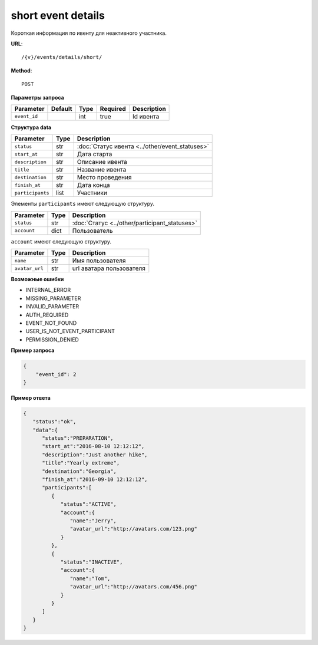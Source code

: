 short event details
===================

Короткая информация по ивенту для неактивного участника.

**URL**::

    /{v}/events/details/short/

**Method**::

    POST

**Параметры запроса**

============  =======  ====  ========  ===========
Parameter     Default  Type  Required  Description
============  =======  ====  ========  ===========
``event_id``           int   true      Id ивента
============  =======  ====  ========  ===========

**Структура data**

================  ====  ==============================================
Parameter         Type  Description
================  ====  ==============================================
``status``        str   :doc:`Статус ивента <../other/event_statuses>`
``start_at``      str   Дата старта
``description``   str   Описание ивента
``title``         str   Название ивента
``destination``   str   Место проведения
``finish_at``     str   Дата конца
``participants``  list  Участники
================  ====  ==============================================

Элементы ``participants`` имеют следующую структуру.

===========  ====  =============================================
Parameter    Type  Description
===========  ====  =============================================
``status``   str   :doc:`Статус <../other/participant_statuses>`
``account``  dict  Пользователь
===========  ====  =============================================

``account`` имеют следующую структуру.

==============  ====  ========================
Parameter       Type  Description
==============  ====  ========================
``name``        str   Имя пользователя
``avatar_url``  str   url аватара пользователя
==============  ====  ========================

**Возможные ошибки**

* INTERNAL_ERROR
* MISSING_PARAMETER
* INVALID_PARAMETER
* AUTH_REQUIRED
* EVENT_NOT_FOUND
* USER_IS_NOT_EVENT_PARTICIPANT
* PERMISSION_DENIED

**Пример запроса**

.. code-block:: javascript

    {
        "event_id": 2
    }

**Пример ответа**

.. code-block:: javascript

    {
       "status":"ok",
       "data":{
          "status":"PREPARATION",
          "start_at":"2016-08-10 12:12:12",
          "description":"Just another hike",
          "title":"Yearly extreme",
          "destination":"Georgia",
          "finish_at":"2016-09-10 12:12:12",
          "participants":[
             {
                "status":"ACTIVE",
                "account":{
                   "name":"Jerry",
                   "avatar_url":"http://avatars.com/123.png"
                }
             },
             {
                "status":"INACTIVE",
                "account":{
                   "name":"Tom",
                   "avatar_url":"http://avatars.com/456.png"
                }
             }
          ]
       }
    }